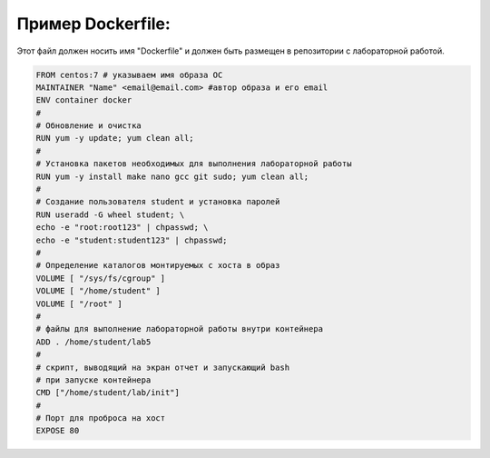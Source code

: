 Пример Dockerfile: 
^^^^^^^^^^^^^^^^^^^^^^^^^^^^^^^^^^^^^^^^^^^^^^^^^

Этот файл должен носить имя "Dockerfile" и должен быть размещен в репозитории с лабораторной работой.

.. code-block:: text

  FROM centos:7 # указываем имя образа ОС
  MAINTAINER "Name" <email@email.com> #автор образа и его email
  ENV container docker
  #
  # Обновление и очистка
  RUN yum -y update; yum clean all;
  #
  # Установка пакетов необходимых для выполнения лабораторной работы
  RUN yum -y install make nano gcc git sudo; yum clean all;
  #
  # Создание пользователя student и установка паролей
  RUN useradd -G wheel student; \
  echo -e "root:root123" | chpasswd; \
  echo -e "student:student123" | chpasswd;
  #
  # Определение каталогов монтируемых с хоста в образ
  VOLUME [ "/sys/fs/cgroup" ]
  VOLUME [ "/home/student" ]
  VOLUME [ "/root" ]
  #
  # файлы для выполнение лабораторной работы внутри контейнера
  ADD . /home/student/lab5
  #
  # скрипт, выводящий на экран отчет и запускающий bash
  # при запуске контейнера
  CMD ["/home/student/lab/init"]
  #
  # Порт для проброса на хост
  EXPOSE 80
